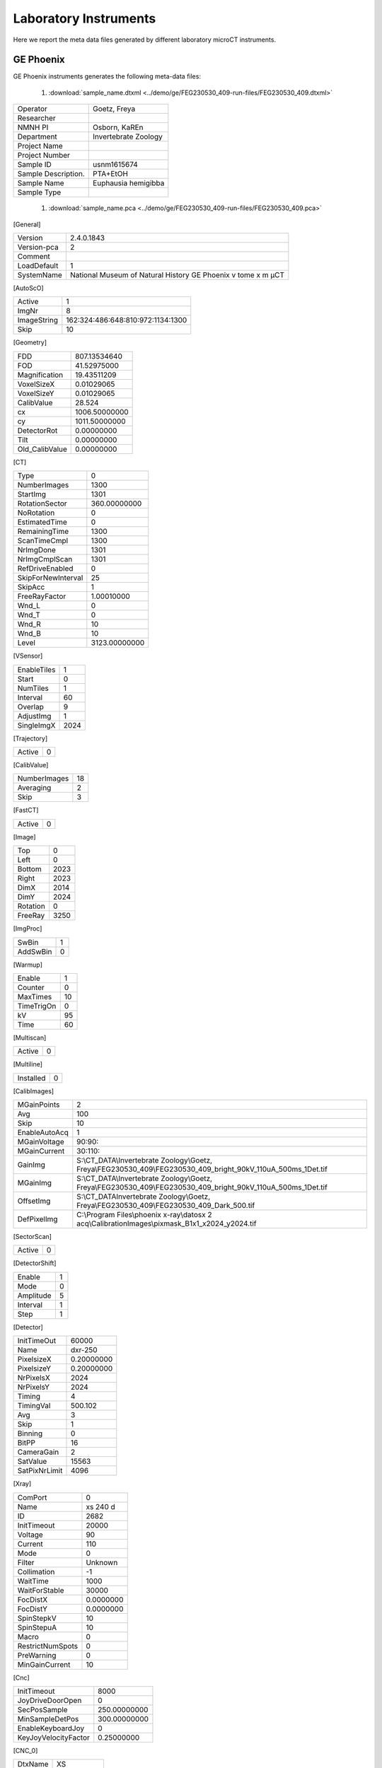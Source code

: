 Laboratory Instruments
======================

Here we report the meta data files generated by different laboratory microCT instruments.

GE Phoenix
----------

GE Phoenix instruments generates the following meta-data files:

    #. :download:`sample_name.dtxml <../demo/ge/FEG230530_409-run-files/FEG230530_409.dtxml>` 

+-----------------------+-----------------------+
| Operator              |  Goetz, Freya         |
+-----------------------+-----------------------+
| Researcher            |                       |
+-----------------------+-----------------------+
| NMNH PI               |  Osborn, KaREn        |
+-----------------------+-----------------------+
| Department            |  Invertebrate Zoology |
+-----------------------+-----------------------+
| Project Name          |                       |
+-----------------------+-----------------------+
| Project Number        |                       |
+-----------------------+-----------------------+
| Sample ID             |  usnm1615674          |
+-----------------------+-----------------------+
| Sample Description.   |  PTA+EtOH             |
+-----------------------+-----------------------+
| Sample Name           |  Euphausia hemigibba  |
+-----------------------+-----------------------+
| Sample Type           |                       |
+-----------------------+-----------------------+

    #. :download:`sample_name.pca <../demo/ge/FEG230530_409-run-files/FEG230530_409.pca>` 


[General]

+-----------------------+------------------------------------------------------------------+
| Version               |   2.4.0.1843                                                     |
+-----------------------+------------------------------------------------------------------+
| Version-pca           |   2                                                              |
+-----------------------+------------------------------------------------------------------+
| Comment               |                                                                  |
+-----------------------+------------------------------------------------------------------+
| LoadDefault           |   1                                                              | 
+-----------------------+------------------------------------------------------------------+
| SystemName            |   National Museum of Natural History GE Phoenix v tome x m µCT   |
+-----------------------+------------------------------------------------------------------+

[AutoScO]

+-----------------------+------------------------------------------------------------------+
| Active                |   1                                                              |
+-----------------------+------------------------------------------------------------------+
| ImgNr                 |   8                                                              |
+-----------------------+------------------------------------------------------------------+
| ImageString           |   162:324:486:648:810:972:1134:1300                              |
+-----------------------+------------------------------------------------------------------+
| Skip                  |   10                                                             |
+-----------------------+------------------------------------------------------------------+

[Geometry]

+-----------------------+------------------+
| FDD                   |   807.13534640   |
+-----------------------+------------------+
| FOD                   |   41.52975000    |
+-----------------------+------------------+
| Magnification         |   19.43511209    |
+-----------------------+------------------+
| VoxelSizeX            |   0.01029065     |
+-----------------------+------------------+
| VoxelSizeY            |   0.01029065     |
+-----------------------+------------------+
| CalibValue            |   28.524         |
+-----------------------+------------------+
| cx                    |   1006.50000000  |
+-----------------------+------------------+
| cy                    |   1011.50000000  |
+-----------------------+------------------+
| DetectorRot           |   0.00000000     |
+-----------------------+------------------+
| Tilt                  |   0.00000000     |
+-----------------------+------------------+
| Old_CalibValue        |   0.00000000     |
+-----------------------+------------------+


[CT]

+-----------------------+-------------------+
| Type                  |   0               |
+-----------------------+-------------------+
| NumberImages          |   1300            |
+-----------------------+-------------------+
| StartImg              |   1301            |
+-----------------------+-------------------+
| RotationSector        |   360.00000000    |
+-----------------------+-------------------+
| NoRotation            |   0               |
+-----------------------+-------------------+
| EstimatedTime         |   0               |
+-----------------------+-------------------+
| RemainingTime         |   1300            |
+-----------------------+-------------------+
| ScanTimeCmpl          |   1300            |
+-----------------------+-------------------+
| NrImgDone             |   1301            |
+-----------------------+-------------------+
| NrImgCmplScan         |   1301            |
+-----------------------+-------------------+
| RefDriveEnabled       |   0               |
+-----------------------+-------------------+
| SkipForNewInterval    |   25              |
+-----------------------+-------------------+
| SkipAcc               |   1               |
+-----------------------+-------------------+
| FreeRayFactor         |   1.00010000      |
+-----------------------+-------------------+
| Wnd_L                 |   0               |
+-----------------------+-------------------+
| Wnd_T                 |   0               |
+-----------------------+-------------------+
| Wnd_R                 |   10              |
+-----------------------+-------------------+
| Wnd_B                 |   10              |
+-----------------------+-------------------+
| Level                 |   3123.00000000   |
+-----------------------+-------------------+

[VSensor]

+-----------------------+--------+
| EnableTiles           |   1    |
+-----------------------+--------+
| Start                 |   0    |
+-----------------------+--------+
| NumTiles              |   1    |
+-----------------------+--------+
| Interval              |   60   |
+-----------------------+--------+
| Overlap               |   9    |
+-----------------------+--------+
| AdjustImg             |   1    |
+-----------------------+--------+
| SingleImgX            |   2024 |
+-----------------------+--------+


[Trajectory]

+-----------------------+-------+
| Active                |   0   |
+-----------------------+-------+

[CalibValue]

+-----------------------+-------+
| NumberImages          |   18  |
+-----------------------+-------+
| Averaging             |   2   |
+-----------------------+-------+
| Skip                  |   3   |
+-----------------------+-------+

[FastCT]

+-----------------------+-------+
| Active                |   0   |
+-----------------------+-------+


[Image]

+-----------------------+--------+
| Top                   |   0    |
+-----------------------+--------+
| Left                  |   0    |
+-----------------------+--------+
| Bottom                |   2023 |
+-----------------------+--------+
| Right                 |   2023 |
+-----------------------+--------+
| DimX                  |   2014 |
+-----------------------+--------+
| DimY                  |   2024 |
+-----------------------+--------+
| Rotation              |   0    |
+-----------------------+--------+
| FreeRay               |   3250 |
+-----------------------+--------+

[ImgProc]

+-----------------------+-------+
| SwBin                 |   1   |
+-----------------------+-------+
| AddSwBin              |   0   |
+-----------------------+-------+

[Warmup]

+-----------------------+-------+
| Enable                |   1   |
+-----------------------+-------+
| Counter               |   0   |
+-----------------------+-------+
| MaxTimes              |   10  |
+-----------------------+-------+
| TimeTrigOn            |   0   |
+-----------------------+-------+
| kV                    |   95  |
+-----------------------+-------+
| Time                  |   60  |
+-----------------------+-------+

[Multiscan]

+-----------------------+-------+
| Active                |   0   |
+-----------------------+-------+

[Multiline]

+-----------------------+-------+
| Installed             |   0   |
+-----------------------+-------+

[CalibImages]

+-----------------------+-------------------------------------------------------------------------------------------------------------------+
| MGainPoints           |   2                                                                                                               |
+-----------------------+-------------------------------------------------------------------------------------------------------------------+
| Avg                   |   100                                                                                                             |
+-----------------------+-------------------------------------------------------------------------------------------------------------------+
| Skip                  |   10                                                                                                              |
+-----------------------+-------------------------------------------------------------------------------------------------------------------+
| EnableAutoAcq         |   1                                                                                                               |
+-----------------------+-------------------------------------------------------------------------------------------------------------------+
| MGainVoltage          |   90:90:                                                                                                          |
+-----------------------+-------------------------------------------------------------------------------------------------------------------+
| MGainCurrent          |   30:110:                                                                                                         |
+-----------------------+-------------------------------------------------------------------------------------------------------------------+
| GainImg               |   S:\\CT_DATA\\Invertebrate Zoology\\Goetz, Freya\\FEG230530_409\\FEG230530_409_bright_90kV_110uA_500ms_1Det.tif  |
+-----------------------+-------------------------------------------------------------------------------------------------------------------+
| MGainImg              |   S:\\CT_DATA\\Invertebrate Zoology\\Goetz, Freya\\FEG230530_409\\FEG230530_409_bright_90kV_110uA_500ms_1Det.tif  |
+-----------------------+-------------------------------------------------------------------------------------------------------------------+
| OffsetImg             |   S:\\CT_DATA\Invertebrate Zoology\\Goetz, Freya\\FEG230530_409\\FEG230530_409_Dark_500.tif                       |
+-----------------------+-------------------------------------------------------------------------------------------------------------------+
| DefPixelImg           |   C:\\Program Files\\phoenix x-ray\\datosx 2 acq\\CalibrationImages\\pixmask_B1x1_x2024_y2024.tif                 |
+-----------------------+-------------------------------------------------------------------------------------------------------------------+


[SectorScan]

+-----------------------+--------+
| Active                |   0    |
+-----------------------+--------+

[DetectorShift]

+-----------------------+---------+
| Enable                |   1     |
+-----------------------+---------+
| Mode                  |   0     |
+-----------------------+---------+
| Amplitude             |   5     |
+-----------------------+---------+
| Interval              |   1     |
+-----------------------+---------+
| Step                  |   1     |
+-----------------------+---------+

[Detector]

+-----------------------+--------------+
| InitTimeOut           |   60000      |
+-----------------------+--------------+
| Name                  |   dxr-250    |
+-----------------------+--------------+
| PixelsizeX            |   0.20000000 |
+-----------------------+--------------+
| PixelsizeY            |   0.20000000 |
+-----------------------+--------------+
| NrPixelsX             |   2024       |
+-----------------------+--------------+
| NrPixelsY             |   2024       |
+-----------------------+--------------+
| Timing                |   4          |
+-----------------------+--------------+
| TimingVal             |   500.102    |
+-----------------------+--------------+
| Avg                   |   3          |
+-----------------------+--------------+
| Skip                  |   1          |
+-----------------------+--------------+
| Binning               |   0          |
+-----------------------+--------------+
| BitPP                 |   16         |
+-----------------------+--------------+
| CameraGain            |   2          |
+-----------------------+--------------+
| SatValue              |   15563      |
+-----------------------+--------------+
| SatPixNrLimit         |   4096       |
+-----------------------+--------------+

[Xray]

+-----------------------+-------------+
| ComPort               |   0         |
+-----------------------+-------------+
| Name                  |   xs 240 d  |
+-----------------------+-------------+
| ID                    |   2682      |
+-----------------------+-------------+
| InitTimeout           |   20000     |
+-----------------------+-------------+
| Voltage               |   90        |
+-----------------------+-------------+
| Current               |   110       |
+-----------------------+-------------+
| Mode                  |   0         |
+-----------------------+-------------+
| Filter                |   Unknown   |
+-----------------------+-------------+
| Collimation           |   -1        |
+-----------------------+-------------+
| WaitTime              |   1000      |
+-----------------------+-------------+
| WaitForStable         |   30000     |
+-----------------------+-------------+
| FocDistX              |   0.0000000 |
+-----------------------+-------------+
| FocDistY              |   0.0000000 |
+-----------------------+-------------+
| SpinStepkV            |   10        |
+-----------------------+-------------+
| SpinStepuA            |   10        |
+-----------------------+-------------+
| Macro                 |   0         |
+-----------------------+-------------+
| RestrictNumSpots      |   0         |
+-----------------------+-------------+
| PreWarning            |   0         |
+-----------------------+-------------+
| MinGainCurrent        |   10        |
+-----------------------+-------------+

[Cnc]

+-----------------------+----------------+
| InitTimeout           |   8000         |
+-----------------------+----------------+
| JoyDriveDoorOpen      |   0            |
+-----------------------+----------------+
| SecPosSample          |   250.00000000 |
+-----------------------+----------------+
| MinSampleDetPos       |   300.00000000 |
+-----------------------+----------------+
| EnableKeyboardJoy     |   0            |
+-----------------------+----------------+
| KeyJoyVelocityFactor  |   0.25000000   |
+-----------------------+----------------+

[CNC_0]

+-----------------------+----------------+
| DtxName               |   XS           |
+-----------------------+----------------+
| LoadPos               |   -149.999250  |
+-----------------------+----------------+
| AcqPos                |   0.000000     |
+-----------------------+----------------+

[CNC_1]

+-----------------------+----------------+
| DtxName               |   YS           |
+-----------------------+----------------+
| LoadPos               |   398.000000   |
+-----------------------+----------------+
| AcqPos                |   232.685562   |
+-----------------------+----------------+

[CNC_2]

+-----------------------+----------------+
| DtxName               |   ZS           |
+-----------------------+----------------+
| LoadPos               |   250.000188   |
+-----------------------+----------------+
| AcqPos                |   41.529750    |
+-----------------------+----------------+

[CNC_3]

+-----------------------+----------------+
| DtxName               |   RS           |
+-----------------------+----------------+
| LoadPos               |   1.646100     |
+-----------------------+----------------+
| AcqPos                |   0.000000     |
+-----------------------+----------------+

[CNC_4]

+-----------------------+----------------+
| DtxName               |   XD           |
+-----------------------+----------------+
| LoadPos               |   0.199750     |
+-----------------------+----------------+
| AcqPos                |   0.000000     |
+-----------------------+----------------+

[Axis]

+-----------------------+----------------+
| XSample               |   0.000000     |
+-----------------------+----------------+
| YSample               |   232.685562   |
+-----------------------+----------------+
| ZSample               |   41.529750    |
+-----------------------+----------------+
| RSample               |   0.000000     |
+-----------------------+----------------+
| XDetector             |   0.000000     |
+-----------------------+----------------+

[AcqSrvManager]

+-----------------------+---------------------------------------------------------------------+
| RecvPcIp              |                                                                     |
+-----------------------+---------------------------------------------------------------------+
| ExePath               |   c:\\Program Files\\phoenix x-ray\\datosx 2 acq\\srv\\dtxaSrv.exe  |
+-----------------------+---------------------------------------------------------------------+

[Net]

+-----------------------+---------+
| Enable                |   0     |
+-----------------------+---------+
| IP                    |         |
+-----------------------+---------+

[BHC_Values]

+-----------------------+---------+
| BHC_Param             |   2     |
+-----------------------+---------+

    #. :download:`sample_name.pcj <../demo/ge/FEG230530_409-run-files/FEG230530_409.pcj>` 

[Info]

+-------------------------+---------------------------------------------------------------------+
| TrajectoryType          |   0                                                                 |
+-------------------------+---------------------------------------------------------------------+
| SystemType              |   20768                                                             |                                             
+-------------------------+---------------------------------------------------------------------+
| SystemName              |   National Museum of Natural History GE Phoenix v|tome|x m µCT      |
+-------------------------+---------------------------------------------------------------------+
| NumImages               |   1300                                                              |
+-------------------------+---------------------------------------------------------------------+
| NumSensors              |    1                                                                |
+-------------------------+---------------------------------------------------------------------+

[Data]

+---------+-------------+-------------+--------------+-------------+-------------+----------+----------+-----------+------------+
| ImgNr   |      XS     |     YS      |       ZS     |       RS    |      XD     |   Warmup |  VSenCnt | TimeStamp |  ChangeCnt |
+---------+-------------+-------------+--------------+-------------+-------------+----------+----------+-----------+------------+
|   1     |  0.0000000  | 232.6855625 |  -41.5297500 |   0.0000000 |  -1.0000000 |      0   |      0   |    0      |     0      |
+---------+-------------+-------------+--------------+-------------+-------------+----------+----------+-----------+------------+
|   2     |  0.0000000  | 232.6855625 |  -41.5297500 |   0.2769231 |  0.2000000  |      0   |      0   |    0      |     0      |
+---------+-------------+-------------+--------------+-------------+-------------+----------+----------+-----------+------------+
|   3     |  0.0000000  | 232.6855625 |  -41.5297500 |   0.5538462 |  -0.6000000 |      0   |      0   |    0      |     0      |
+---------+-------------+-------------+--------------+-------------+-------------+----------+----------+-----------+------------+
|   4     |  0.0000000  | 232.6855625 |  -41.5297500 |   0.8307692 |  0.6000000  |      0   |      0   |    5554   |     0      |
+---------+-------------+-------------+--------------+-------------+-------------+----------+----------+-----------+------------+


    #. :download:`sample_name.pcp <../demo/ge/FEG230530_409-run-files/FEG230530_409.pcp>` 

datos|x 2 acquisition 2.4.0

+---------+-------------+------------+--------------+-------------+-------------+----------+--------------+-------------------------+
|   ImgNr |  RotPos     |     U      |       I      |     MeanGV  |     DevGV   |    Dose  |  Use CValue  |   XDShift Time          |
+---------+-------------+------------+--------------+-------------+-------------+----------+--------------+-------------------------+
|   1     | 0.000       |    90      |      109     |    3151.3   |    -0.9     |   0.0 1  | 0.000   -5   |  2023-05-30 09:58:20    |
+---------+-------------+------------+--------------+-------------+-------------+----------+--------------+-------------------------+
|   2     | 0.277       |    90      |      109     |    3153.1   |    -0.9     |   0.0 1  | 0.000   1    |  2023-05-30 09:58:22    |
+---------+-------------+------------+--------------+-------------+-------------+----------+--------------+-------------------------+
|   3     | 0.554       |    90      |      108     |    3152.6   |    -0.9     |   0.0 1  | 0.000   -3   |  2023-05-30 09:58:24    |
+---------+-------------+------------+--------------+-------------+-------------+----------+--------------+-------------------------+
|   4     | 0.831       |    90      |      109     |    3159.1   |    -1.1     |   0.0 1  | 0.000   3    |  2023-05-30 09:58:26    |
+---------+-------------+------------+--------------+-------------+-------------+----------+--------------+-------------------------+


    #. :download:`sample_name.pcr <../demo/ge/FEG230530_409-run-files/FEG230530_409.pcr>` 

[Versions]

+---------------------------+---------------------+
| Version-PCR               |   2                 |
+---------------------------+---------------------+
| Version-datos|x           |   2.4.0.1199 - RTM  |
+---------------------------+---------------------+

[General]

+-------------------------------+------+
| ParameterSetOnly              |   0  |
+-------------------------------+------+

[ImageData]

+-----------------------+-------------------------------------------------------------------------------------+
| PCA_File              |   S:\\CT_DATA\\Invertebrate Zoology\\Goetz, Freya\\FEG230530_409\\FEG230530_409.pca |
+-----------------------+-------------------------------------------------------------------------------------+

[ROI]

+-----------------------+-----------+
| ROI_SizeX             |   456     |
+-----------------------+-----------+
| ROI_SizeY             |   531     |  
+-----------------------+-----------+
| ROI_SizeZ             |   1951    |  
+-----------------------+-----------+
| ROI_OffX              |   97      |  
+-----------------------+-----------+
| ROI_OffY              |   -273.5  |
+-----------------------+-----------+
| ROI_OffZ              |   36.5    |
+-----------------------+-----------+

[Reconstruction Settings]

+-------------------------------+---------------------------+
| FreeRay                       |   3250                    |
+-------------------------------+---------------------------+
| UseFreeRayFromPCP             |   1                       |
+-------------------------------+---------------------------+
| CorrectionValue               |   28.52400016784668       |
+-------------------------------+---------------------------+
| ObjectRotation                |   111.5999984741211       |
+-------------------------------+---------------------------+
| RecFilterKernel               |   2                       |
+-------------------------------+---------------------------+
| ROI_Filter                    |   1                       |
+-------------------------------+---------------------------+
| StartImage                    |   1                       |
+-------------------------------+---------------------------+
| LastImage                     |   1300                    |
+-------------------------------+---------------------------+
| ImageFilter                   |   0                       |
+-------------------------------+---------------------------+
| VolumeFilter                  |   0                       |
+-------------------------------+---------------------------+
| VolumeGaussRadius             |   3                       |
+-------------------------------+---------------------------+
| VolumeUSMContrast             |   50                      |
+-------------------------------+---------------------------+
| VolumeUSMIterations           |   2                       |
+-------------------------------+---------------------------+
| VolumeUSMRadius               |   3                       |
+-------------------------------+---------------------------+
| VoxelOutlierPart              |   0                       |
+-------------------------------+---------------------------+

[VolumeData]

+---------------------------+--------------------------------------------------------------------------------------+
| Volume_SizeX              |   456                                                                                |
+---------------------------+--------------------------------------------------------------------------------------+
| Volume_SizeY              |   531                                                                                |
+---------------------------+--------------------------------------------------------------------------------------+
| Volume_SizeZ              |   1951                                                                               |
+---------------------------+--------------------------------------------------------------------------------------+
| VoxelSizeRec              |   0.0102906534448266                                                                 |
+---------------------------+--------------------------------------------------------------------------------------+
| Resolution                |   1                                                                                  |
+---------------------------+--------------------------------------------------------------------------------------+
| Format                    |   5                                                                                  |
+---------------------------+--------------------------------------------------------------------------------------+
| Min                       |   -0.0885586217045784                                                                |
+---------------------------+--------------------------------------------------------------------------------------+
| Max                       |   3.274684190750122                                                                  |
+---------------------------+--------------------------------------------------------------------------------------+
| VOL_File                  |   S:\\CT_DATA\\Invertebrate Zoology\\Goetz, Freya\\FEG230530_409\\FEG230530_409.vol  |
+---------------------------+--------------------------------------------------------------------------------------+

[BHC_Values]

+---------------------------+--------+
| BHC_Param                 |   2    |
+---------------------------+--------+
| ABC_Param_A               |   0    |
+---------------------------+--------+
| ABC_Param_B               |   0    |
+---------------------------+--------+
| ABC_Param_C               |   0    |
+---------------------------+--------+
| ABC_Param_D               |   0    |
+---------------------------+--------+
| ABC_Param_E               |   0    |
+---------------------------+--------+
| ABC_Param_F               |   0    |
+---------------------------+--------+
| ABC_Param_G               |   0    |
+---------------------------+--------+
| ABC_Param_H               |   0    |
+---------------------------+--------+
| ABC_Param_I               |   0    |
+---------------------------+--------+
| ABC_Param_J               |   0    |
+---------------------------+--------+
| ABC_Param_M               |   0    |
+---------------------------+--------+
| ABC_Threshold             |   0    |
+---------------------------+--------+
| ABC_RSquare               |   0    |
+---------------------------+--------+
| ABC_MaxThickness          |   100  |
+---------------------------+--------+

[SCO_Values]

+---------------------------+-------------+
| SCO_NumPoints             |   9         |
+---------------------------+-------------+
| SCO_0_Index               |   162       |
+---------------------------+-------------+
| SCO_0_Scale               |   1         |
+---------------------------+-------------+
| SCO_0_X                   |   -0.2      | 
+---------------------------+-------------+
| SCO_0_Y                   |   -0        | 
+---------------------------+-------------+
| SCO_1_Index               |   324       |   
+---------------------------+-------------+
| SCO_1_Scale               |   1.0003    |         
+---------------------------+-------------+
| SCO_1_X                   |   0.1       | 
+---------------------------+-------------+
| SCO_1_Y                   |   -0        | 
+---------------------------+-------------+
| SCO_2_Index               |   486       | 
+---------------------------+-------------+
| SCO_2_Scale               |   1.0007    | 
+---------------------------+-------------+
| SCO_2_X                   |   0.5       | 
+---------------------------+-------------+
| SCO_2_Y                   |   -0        | 
+---------------------------+-------------+
| SCO_3_Index               |   648       | 
+---------------------------+-------------+
| SCO_3_Scale               |   1.0004    |         
+---------------------------+-------------+
| SCO_3_X                   |   0.4       | 
+---------------------------+-------------+
| SCO_3_Y                   |   -0        | 
+---------------------------+-------------+
| SCO_4_Index               |   810       | 
+---------------------------+-------------+
| SCO_4_Scale               |   1.0003    |         
+---------------------------+-------------+
| SCO_4_X                   |   0         | 
+---------------------------+-------------+
| SCO_4_Y                   |   0         | 
+---------------------------+-------------+
| SCO_5_Index               |   972       | 
+---------------------------+-------------+
| SCO_5_Scale               |   1.0008    | 
+---------------------------+-------------+
| SCO_5_X                   |   -0.7      | 
+---------------------------+-------------+
| SCO_5_Y                   |   -0.2      | 
+---------------------------+-------------+
| SCO_6_Index               |   1134      | 
+---------------------------+-------------+
| SCO_6_Scale               |   1.0006    | 
+---------------------------+-------------+
| SCO_6_X                   |   -1.1      | 
+---------------------------+-------------+
| SCO_6_Y                   |   -0.1      | 
+---------------------------+-------------+
| SCO_7_Index               |   1300      | 
+---------------------------+-------------+
| SCO_7_Scale               |   1.0002    | 
+---------------------------+-------------+
| SCO_7_X                   |   -1        | 
+---------------------------+-------------+
| SCO_7_Y                   |   0         | 
+---------------------------+-------------+
| SCO_8_Index               |   1301      | 
+---------------------------+-------------+
| SCO_8_Scale               |   1.0002    | 
+---------------------------+-------------+
| SCO_8_X                   |   -0.9      | 
+---------------------------+-------------+
| SCO_8_Y                   |   0.1       | 
+---------------------------+-------------+

[Metrology]

+---------------------------+-------------+
|   DetectorMaskUsed        |   0         |
+---------------------------+-------------+

SkyScan 1272
------------

skyscan 1272 instruments generates the following meta-data files:

    #. :download:`sample_name.log <../demo/skyscan_1272/DRP_P21_3/DRP_P21_3.log>` 

[System]

+---------------------------+-----------------------+
|Scanner                    | SkyScan1272           |
+---------------------------+-----------------------+
|Instrument S/N             | 19N09230              |
+---------------------------+-----------------------+
|Software Version           | 1.4                   |
+---------------------------+-----------------------+
|Home Directory             | C:\\SkyScan1272       |
+---------------------------+-----------------------+
|Source Type                | HAMAMATSU_L10101-67   |
+---------------------------+-----------------------+
|Camera Type                | XIMEA xiRAY11         |
+---------------------------+-----------------------+
|Camera Pixel Size (um)     | 9.0                   |
+---------------------------+-----------------------+
|Camera X/Y Ratio           | 0.9851                |
+---------------------------+-----------------------+

[User]

+---------------------------+-----------------------+
|  User Name                |    Skyscan            |
+---------------------------+-----------------------+
|  Computer Name            |    SCAN1272-230       |
+---------------------------+-----------------------+

[Acquisition]

+-----------------------------------------+-------------------------------------+
| Data Directory                          |     D:\\Results\\2023_03_14 P21_3   |
+-----------------------------------------+-------------------------------------+
| Filename Prefix                         |     DRP_P21_3~00                    |
+-----------------------------------------+-------------------------------------+
| Filename Index Length                   |     8                               |
+-----------------------------------------+-------------------------------------+
| Number Of Files                         |     471                             |
+-----------------------------------------+-------------------------------------+
| Number Of Rows                          |     896                             |
+-----------------------------------------+-------------------------------------+
| Number Of Columns                       |     1075                            |
+-----------------------------------------+-------------------------------------+
| Partial Width                           |     80%                             |
+-----------------------------------------+-------------------------------------+
| Image crop origin X                     |     134                             |
+-----------------------------------------+-------------------------------------+
| Image crop origin Y                     |     0                               |
+-----------------------------------------+-------------------------------------+
| Camera binning                          |     3x3                             |
+-----------------------------------------+-------------------------------------+
| Image Rotation                          |     0.05700                         |
+-----------------------------------------+-------------------------------------+
| Optical Axis (line)                     |     528                             |
+-----------------------------------------+-------------------------------------+
| Camera to Source (mm)                   |     270.98833                       |
+-----------------------------------------+-------------------------------------+
| Object to Source (mm)                   |     200.70900                       |
+-----------------------------------------+-------------------------------------+
| Source Voltage (kV)                     |     60                              |
+-----------------------------------------+-------------------------------------+
| Source Current (uA)                     |     166                             |
+-----------------------------------------+-------------------------------------+
| Image Pixel Size (um)                   |     19.797722                       |
+-----------------------------------------+-------------------------------------+
| Scaled Image Pixel Size (um)            |     19.797722                       |
+-----------------------------------------+-------------------------------------+
| Image Format                            |     TIFF                            |
+-----------------------------------------+-------------------------------------+
| Depth (bits)                            |     16                              |
+-----------------------------------------+-------------------------------------+
| Reference Intensity                     |     57000                           |
+-----------------------------------------+-------------------------------------+
| Camera position                         |     Far                             |
+-----------------------------------------+-------------------------------------+
| Exposure (ms)                           |     1175                            |
+-----------------------------------------+-------------------------------------+
| Rotation Step (deg)                     |     0.400                           |
+-----------------------------------------+-------------------------------------+
| Use 360 Rotation                        |     NO                              |
+-----------------------------------------+-------------------------------------+
| Scanning position                       |     28.344 mm                       |
+-----------------------------------------+-------------------------------------+
| Frame Averaging                         |     ON (3)                          |
+-----------------------------------------+-------------------------------------+
| Random Movement                         |     ON (20)                         |
+-----------------------------------------+-------------------------------------+
| Flat Field Correction                   |     ON                              |
+-----------------------------------------+-------------------------------------+
| FF updating interval                    |     68                              |
+-----------------------------------------+-------------------------------------+
| Geometrical Correction                  |     ON                              |
+-----------------------------------------+-------------------------------------+
| Filter                                  |     Al 0.25mm                       |
+-----------------------------------------+-------------------------------------+
| Gantry direction                        |     CC                              |
+-----------------------------------------+-------------------------------------+
| Rotation Direction                      |     CC                              |
+-----------------------------------------+-------------------------------------+
| Type of Detector Motion                 |     STEP AND SHOOT                  |
+-----------------------------------------+-------------------------------------+
| Scanning Trajectory                     |     ROUND                           |
+-----------------------------------------+-------------------------------------+
| Beam position                           |     0                               |
+-----------------------------------------+-------------------------------------+
| Skip extra frame                        |     On                              |
+-----------------------------------------+-------------------------------------+
| Source spot size                        |     Small                           |
+-----------------------------------------+-------------------------------------+
| Number Of Horizontal Offset Positions   |     1                               |
+-----------------------------------------+-------------------------------------+
| Number of connected scans               |     2                               |
+-----------------------------------------+-------------------------------------+
| Current scan number                     |     1                               |
+-----------------------------------------+-------------------------------------+
| Number of lines to be reconstructed     |     578                             |
+-----------------------------------------+-------------------------------------+
| Study Date and Time                     |     14 Mar 2023  09h:00m:40s        |
+-----------------------------------------+-------------------------------------+
| Scan duration                           |     0h:54m:2s                       |
+-----------------------------------------+-------------------------------------+
| Maximum vertical TS                     |     5.0                             |
+-----------------------------------------+-------------------------------------+

[Reconstruction]

+-----------------------------------------------------+-------------------------------------------------+
| Reconstruction Program                              |     NRecon                                      |
+-----------------------------------------------------+-------------------------------------------------+
| Program Version                                     |     Version: 2.0.0.5                            |
+-----------------------------------------------------+-------------------------------------------------+
| Program Home Directory                              |     C:\\SkyScan1272                             |
+-----------------------------------------------------+-------------------------------------------------+
| Reconstruction engine                               |     GPUReconServer                              |
+-----------------------------------------------------+-------------------------------------------------+
| Engine version                                      |     Version: 2.0.0                              |
+-----------------------------------------------------+-------------------------------------------------+
| Reconstruction from batch                           |     No                                          |
+-----------------------------------------------------+-------------------------------------------------+
| Postalignment Applied                               |     1                                           |
+-----------------------------------------------------+-------------------------------------------------+
| Reconstructed using oversize                        |     option=Yes                                  |
+-----------------------------------------------------+-------------------------------------------------+
| Connected Reconstruction (parts)                    |     2                                           |
+-----------------------------------------------------+-------------------------------------------------+
| Sub-scan post alignment [0]                         |     0.000000                                    |
+-----------------------------------------------------+-------------------------------------------------+
| Sub-scan post alignment [1]                         |     1.500000                                    |
+-----------------------------------------------------+-------------------------------------------------+
| Sub-scan scan length [0]                            |     573                                         |
+-----------------------------------------------------+-------------------------------------------------+
| Sub-scan scan length [1]                            |     578                                         |
+-----------------------------------------------------+-------------------------------------------------+
| Used extra rotation per scan(deg)                   |     0.000  0.000                                |
+-----------------------------------------------------+-------------------------------------------------+
| Used extra shift in X per scan(micron)              |     0.000  -2.152                               |
+-----------------------------------------------------+-------------------------------------------------+
| Used extra shift in Y per scan(micron)              |     0.000  4.272                                |
+-----------------------------------------------------+-------------------------------------------------+
| Reconstruction servers                              |     SCAN1272-230                                | 
| Dataset Origin                                      |     SkyScan1272                                 |
+-----------------------------------------------------+-------------------------------------------------+
| Dataset Prefix                                      |     DRP_P21_3~00                                |
+-----------------------------------------------------+-------------------------------------------------+
| Dataset Directory                                   |     D:\\Results\\2023_03_14 P21_3               |
+-----------------------------------------------------+-------------------------------------------------+
| Output Directory                                    |     D:\\Results\\2023_03_14 P21_3\\DRP_P21_3_Rec|
+-----------------------------------------------------+-------------------------------------------------+
| Time and Date                                       |     14 Mar 2023  10h:02m:54s                    |
+-----------------------------------------------------+-------------------------------------------------+
| First Section                                       |     27                                          |
+-----------------------------------------------------+-------------------------------------------------+
| Last Section                                        |     1454                                        |
+-----------------------------------------------------+-------------------------------------------------+
| Reconstruction duration per slice (seconds)         |     0.016497                                    |
+-----------------------------------------------------+-------------------------------------------------+
| Total reconstruction time (788 slices) in seconds   |     13.000000                                   |
+-----------------------------------------------------+-------------------------------------------------+
| Section to Section Step                             |     1                                           |
+-----------------------------------------------------+-------------------------------------------------+
| Sections Count                                      |     1428                                        |
+-----------------------------------------------------+-------------------------------------------------+
| Result File Type                                    |     BMP                                         |
+-----------------------------------------------------+-------------------------------------------------+
| Result File Header Length (bytes)                   |     1134                                        |
+-----------------------------------------------------+-------------------------------------------------+
| Result Image Width (pixels)                         |     944                                         |
+-----------------------------------------------------+-------------------------------------------------+
| Result Image Height (pixels)                        |     944                                         |
+-----------------------------------------------------+-------------------------------------------------+
| Pixel Size (um)                                     |     19.79772                                    |
+-----------------------------------------------------+-------------------------------------------------+
| Reconstruction Angular Range (deg)                  |     188.40                                      |
+-----------------------------------------------------+-------------------------------------------------+
| Use 180+                                            |     OFF                                         |
+-----------------------------------------------------+-------------------------------------------------+
| Angular Step (deg)                                  |     0.4000                                      |
+-----------------------------------------------------+-------------------------------------------------+
| Smoothing                                           |     1                                           |
+-----------------------------------------------------+-------------------------------------------------+
| Smoothing kernel                                    |     0 (Asymmetrical boxcar)                     |
+-----------------------------------------------------+-------------------------------------------------+
| Ring Artifact Correction                            |     5                                           |
+-----------------------------------------------------+-------------------------------------------------+
| Draw Scales                                         |     OFF                                         |
+-----------------------------------------------------+-------------------------------------------------+
| Object Bigger than FOV                              |     OFF                                         |
+-----------------------------------------------------+-------------------------------------------------+
| Reconstruction from ROI                             |     ON_ROUND                                    |
+-----------------------------------------------------+-------------------------------------------------+
| ROI Top (pixels)                                    |     1012                                        |
+-----------------------------------------------------+-------------------------------------------------+
| ROI Bottom (pixels)                                 |     65                                          |
+-----------------------------------------------------+-------------------------------------------------+
| ROI Left (pixels)                                   |     125                                         |
+-----------------------------------------------------+-------------------------------------------------+
| ROI Right (pixels)                                  |     1072                                        |
+-----------------------------------------------------+-------------------------------------------------+
| ROI reference length                                |     1075                                        |
+-----------------------------------------------------+-------------------------------------------------+
| Filter cutoff relative to Nyquist frequency         |     100                                         |
+-----------------------------------------------------+-------------------------------------------------+
| Filter type                                         |     0                                           |
+-----------------------------------------------------+-------------------------------------------------+
| Filter type description                             |     Hamming (Alpha=0.54)                        |
+-----------------------------------------------------+-------------------------------------------------+
| Undersampling factor                                |     1                                           |
+-----------------------------------------------------+-------------------------------------------------+
| Threshold for defect pixel mask (%)                 |     0                                           |
+-----------------------------------------------------+-------------------------------------------------+
| Beam Hardening Correction (%)                       |     10                                          |
+-----------------------------------------------------+-------------------------------------------------+
| CS Static Rotation (deg)                            |     0.00                                        |
+-----------------------------------------------------+-------------------------------------------------+
| CS Static Rotation Total(deg)                       |     0.00                                        |
+-----------------------------------------------------+-------------------------------------------------+
| Minimum for CS to Image Conversion                  |     0.000000                                    |
+-----------------------------------------------------+-------------------------------------------------+
| Maximum for CS to Image Conversion                  |     0.136673                                    |
+-----------------------------------------------------+-------------------------------------------------+
| HU Calibration                                      |     OFF                                         |
+-----------------------------------------------------+-------------------------------------------------+
| BMP LUT                                             |     0                                           |
+-----------------------------------------------------+-------------------------------------------------+
| Cone-beam Angle Horiz.(deg)                         |     6.069781                                    |
+-----------------------------------------------------+-------------------------------------------------+
| Cone-beam Angle Vert.(deg)                          |     5.060536                                    |
+-----------------------------------------------------+-------------------------------------------------+

    #. :download:`sample_name~00.log <../demo/skyscan_1272/DRP_P21_3/DRP_P21_3~00.log>` 


[System]

+-------------------------+------------------------------+
| Scanner                 |        skyscan_1272          |
+-------------------------+------------------------------+
| Instrument S/N          |        19N09230              |
+-------------------------+------------------------------+
| Software Version        |        1.4                   |
+-------------------------+------------------------------+
| Home Directory          |        C:\\SkyScan1272       |
+-------------------------+------------------------------+
| Source Type             |        HAMAMATSU_L10101-67   |
+-------------------------+------------------------------+
| Camera Type             |        XIMEA xiRAY11         |
+-------------------------+------------------------------+
| Camera Pixel Size (um)  |        9.0                   |
+-------------------------+------------------------------+
| Camera X/Y Ratio        |        0.9851                |
+-------------------------+------------------------------+

[User]

+------------------------------------------+--------------------------+
| User Name                                |        Skyscan           |
+------------------------------------------+--------------------------+
| Computer Name                            |        SCAN1272-230      |
+------------------------------------------+--------------------------+


[Acquisition]

+-----------------------------------------+---------------------------------------+
| Data Directory                          |        D:\\Results\\2023_03_14 P21_3  |
+-----------------------------------------+---------------------------------------+
| Filename Prefix                         |        DRP_P21_3~00                   |
+-----------------------------------------+---------------------------------------+
| Filename Index Length                   |        8                              |
+-----------------------------------------+---------------------------------------+
| Number Of Files                         |        471                            |
+-----------------------------------------+---------------------------------------+
| Number Of Rows                          |        896                            |
+-----------------------------------------+---------------------------------------+
| Number Of Columns                       |        1075                           |
+-----------------------------------------+---------------------------------------+
| Partial Width                           |        80%                            |
+-----------------------------------------+---------------------------------------+
| Image crop origin X                     |        134                            |
+-----------------------------------------+---------------------------------------+
| Image crop origin Y                     |        0                              |
+-----------------------------------------+---------------------------------------+
| Camera binning                          |        3x3                            |
+-----------------------------------------+---------------------------------------+
| Image Rotation                          |        0.05700                        |
+-----------------------------------------+---------------------------------------+
| Optical Axis (line)                     |        528                            |
+-----------------------------------------+---------------------------------------+
| Camera to Source (mm)                   |        270.98833                      |
+-----------------------------------------+---------------------------------------+
| Object to Source (mm)                   |        200.70900                      |
+-----------------------------------------+---------------------------------------+
| Source Voltage (kV)                     |        60                             |
+-----------------------------------------+---------------------------------------+
| Source Current (uA)                     |        166                            |
+-----------------------------------------+---------------------------------------+
| Image Pixel Size (um)                   |        19.797722                      |
+-----------------------------------------+---------------------------------------+
| Scaled Image Pixel Size (um)            |        19.797722                      |
+-----------------------------------------+---------------------------------------+
| Image Format                            |        TIFF                           |
+-----------------------------------------+---------------------------------------+
| Depth (bits)                            |        16                             |
+-----------------------------------------+---------------------------------------+
| Reference Intensity                     |        57000                          |
+-----------------------------------------+---------------------------------------+
| Camera position                         |        Far                            |
+-----------------------------------------+---------------------------------------+
| Exposure (ms)                           |        1175                           |
+-----------------------------------------+---------------------------------------+
| Rotation Step (deg)                     |        0.400                          |
+-----------------------------------------+---------------------------------------+
| Use 360 Rotation                        |        NO                             |
+-----------------------------------------+---------------------------------------+
| Scanning position                       |        28.344 mm                      |
+-----------------------------------------+---------------------------------------+
| Frame Averaging                         |        ON (3)                         |
+-----------------------------------------+---------------------------------------+
| Random Movement                         |        ON (20)                        |
+-----------------------------------------+---------------------------------------+
| Flat Field Correction                   |        ON                             |
+-----------------------------------------+---------------------------------------+
| FF updating interval                    |        68                             |
+-----------------------------------------+---------------------------------------+
| Geometrical Correction                  |        ON                             |
+-----------------------------------------+---------------------------------------+
| Filter                                  |        Al 0.25mm                      |
+-----------------------------------------+---------------------------------------+
| Gantry direction                        |        CC                             |
+-----------------------------------------+---------------------------------------+
| Rotation Direction                      |        CC                             |
+-----------------------------------------+---------------------------------------+
| Type of Detector Motion                 |        STEP AND SHOOT                 |
+-----------------------------------------+---------------------------------------+
| Scanning Trajectory                     |        ROUND                          |
+-----------------------------------------+---------------------------------------+
| Beam position                           |        0                              |
+-----------------------------------------+---------------------------------------+
| Skip extra frame                        |        On                             |
+-----------------------------------------+---------------------------------------+
| Source spot size                        |        Small                          |
+-----------------------------------------+---------------------------------------+
| Number Of Horizontal Offset Positions   |        1                              |
+-----------------------------------------+---------------------------------------+
| Number of connected scans               |        2                              |
+-----------------------------------------+---------------------------------------+
| Current scan number                     |        1                              |
+-----------------------------------------+---------------------------------------+
| Number of lines to be reconstructed     |        578                            |
+-----------------------------------------+---------------------------------------+
| Study Date and Time                     |        14 Mar 2023  09h:00m:40s       |
+-----------------------------------------+---------------------------------------+
| Scan duration                           |        0h:54m:2s                      |
+-----------------------------------------+---------------------------------------+
| Maximum vertical TS                     |        5.0                            |
+-----------------------------------------+---------------------------------------+

[Reconstruction]

+-----------------------------------------+-------------------+
| Pseudo-parallel projection calculated   |        1          |
+-----------------------------------------+-------------------+


    #. :download:`sample_name~01.log <../demo/skyscan_1272/DRP_P21_3/DRP_P21_3~01.log>` 

[System]

+---------------------------+------------------------------+
| Scanner                   |        SkyScan1272           |
+---------------------------+------------------------------+
| Instrument S/N            |        19N09230              |
+---------------------------+------------------------------+
| Software Version          |        1.4                   |
+---------------------------+------------------------------+
| Home Directory            |        C:\SkyScan1272        |
+---------------------------+------------------------------+
| Source Type               |        HAMAMATSU_L10101-67   |
+---------------------------+------------------------------+
| Camera Type               |        XIMEA xiRAY11         |
+---------------------------+------------------------------+
| Camera Pixel Size (um)    |        9.0                   |
+---------------------------+------------------------------+
| Camera X/Y Ratio          |        0.9851                |
+---------------------------+------------------------------+

[User]

+-----------------------+------------------------------+
| User Name             |        Skyscan               |
+-----------------------+------------------------------+
| Computer Name         |        SCAN1272-230          |
+-----------------------+------------------------------+

[Acquisition]

+---------------------------------------------+----------------------------------------+
| Data Directory                              |         D:\Results\2023_03_14 P21_3    |
+---------------------------------------------+----------------------------------------+
| Filename Prefix                             |         DRP_P21_3~01                   |
+---------------------------------------------+----------------------------------------+
| Filename Index Length                       |         8                              |
+---------------------------------------------+----------------------------------------+
| Number Of Files                             |         471                            |
+---------------------------------------------+----------------------------------------+
| Number Of Rows                              |         896                            |
+---------------------------------------------+----------------------------------------+
| Number Of Columns                           |         1075                           |
+---------------------------------------------+----------------------------------------+
| Partial Width                               |         80%                            |
+---------------------------------------------+----------------------------------------+
| Image crop origin X                         |         134                            |
+---------------------------------------------+----------------------------------------+
| Image crop origin Y                         |         0                              |
+---------------------------------------------+----------------------------------------+
| Camera binning                              |         3x3                            |
+---------------------------------------------+----------------------------------------+
| Image Rotation                              |         0.05700                        |
+---------------------------------------------+----------------------------------------+
| Optical Axis (line)                         |         528                            |
+---------------------------------------------+----------------------------------------+
| Camera to Source (mm)                       |         270.98833                      |
+---------------------------------------------+----------------------------------------+
| Object to Source (mm)                       |         200.70900                      |
+---------------------------------------------+----------------------------------------+
| Source Voltage (kV)                         |         60                             |
+---------------------------------------------+----------------------------------------+
| Source Current (uA)                         |         166                            |
+---------------------------------------------+----------------------------------------+
| Image Pixel Size (um)                       |         19.797722                      |
+---------------------------------------------+----------------------------------------+
| Scaled Image Pixel Size (um)                |         19.797722                      |
+---------------------------------------------+----------------------------------------+
| Image Format                                |         TIFF                           |
+---------------------------------------------+----------------------------------------+
| Depth (bits)                                |         16                             |
+---------------------------------------------+----------------------------------------+
| Reference Intensity                         |         57000                          |
+---------------------------------------------+----------------------------------------+
| Camera position                             |         Far                            |
+---------------------------------------------+----------------------------------------+
| Exposure (ms)                               |         1175                           |
+---------------------------------------------+----------------------------------------+
| Rotation Step (deg)                         |         0.400                          |
+---------------------------------------------+----------------------------------------+
| Use 360 Rotation                            |         NO                             |
+---------------------------------------------+----------------------------------------+
| Scanning position                           |         39.617 mm                      |
+---------------------------------------------+----------------------------------------+
| Frame Averaging                             |         ON (3)                         |
+---------------------------------------------+----------------------------------------+
| Random Movement                             |         ON (20)                        |
+---------------------------------------------+----------------------------------------+
| Flat Field Correction                       |         ON                             |
+---------------------------------------------+----------------------------------------+
| FF updating interval                        |         68                             |
+---------------------------------------------+----------------------------------------+
| Geometrical Correction                      |         ON                             |
+---------------------------------------------+----------------------------------------+
| Filter                                      |         Al 0.25mm                      |
+---------------------------------------------+----------------------------------------+
| Gantry direction                            |         CC                             |
+---------------------------------------------+----------------------------------------+
| Rotation Direction                          |         CC                             |
+---------------------------------------------+----------------------------------------+
| Type of Detector Motion                     |         STEP AND SHOOT                 |
+---------------------------------------------+----------------------------------------+
| Scanning Trajectory                         |         ROUND                          |
+---------------------------------------------+----------------------------------------+
| Beam position                               |         0                              |
+---------------------------------------------+----------------------------------------+
| Skip extra frame                            |         On                             |
+---------------------------------------------+----------------------------------------+
| Source spot size                            |         Small                          |
+---------------------------------------------+----------------------------------------+
| Number Of Horizontal Offset Positions       |         1                              |
+---------------------------------------------+----------------------------------------+
| Number of connected scans                   |         2                              |
+---------------------------------------------+----------------------------------------+
| Current scan number                         |         2                              |
+---------------------------------------------+----------------------------------------+
| Number of lines to be reconstructed         |         578                            |
+---------------------------------------------+----------------------------------------+
| Study Date and Time                         |         14 Mar 2023  09h:55m:30s       |
+---------------------------------------------+----------------------------------------+
| Scan duration                               |         0h:53m:53s                     |
+---------------------------------------------+----------------------------------------+
| Extra Image Shift In X suggested (micron)   |         -2.152460                      |
+---------------------------------------------+----------------------------------------+
| Extra Image Shift In Y suggested (micron)   |         4.271562                       |
+---------------------------------------------+----------------------------------------+
| Extra CS Rotation suggested (deg)           |         0.000000                       |
+---------------------------------------------+----------------------------------------+

[Reconstruction]

+---------------------------------------------+----------------------------------------+
| Pseudo-parallel projection calculated       |         1                              |
+---------------------------------------------+----------------------------------------+

    #. :download:`sample_name~00.oog <../demo/skyscan_1272/DRP_P21_3/DRP_P21_3~00.oog>` 
  
[System]

+---------------------------+-----------------------+
| Scanner                   |  SkyScan1272          |
+---------------------------+-----------------------+
| Instrument S/N            |  19N09230             |
+---------------------------+-----------------------+
| Software Version          |  1.4                  |
+---------------------------+-----------------------+
| Home Directory            |  C:\\SkyScan1272      |
+---------------------------+-----------------------+
| Source Type               |  HAMAMATSU_L10101-67  |
+---------------------------+-----------------------+
| Camera Type               |  XIMEA xiRAY11        |
+---------------------------+-----------------------+
| Camera Pixel Size (um)    |  9.0                  |
+---------------------------+-----------------------+
| Camera X/Y Ratio          |  0.9851               |
+---------------------------+-----------------------+

[User]

+-------------------+-----------------------+
| User Name         |   Skyscan             |
+-------------------+-----------------------+
| Computer Name     |   SCAN1272-230        |
+-------------------+-----------------------+


[Acquisition]

+---------------------------------------+-------------------------------+
| Data Directory                        | D:\\Results\\2023_03_14 P21_3 |
+---------------------------------------+-------------------------------+
| Filename Prefix                       | DRP_P21_3~00                  |
+---------------------------------------+-------------------------------+
| Filename Index Length                 | 8                             | 
+---------------------------------------+-------------------------------+
| Number Of Files                       | 6                             | 
+---------------------------------------+-------------------------------+
| Number Of Rows                        | 896                           | 
+---------------------------------------+-------------------------------+
| Number Of Columns                     | 1075                          | 
+---------------------------------------+-------------------------------+
| Partial Width                         | 80%                           | 
+---------------------------------------+-------------------------------+
| Image crop origin X                   | 134                           | 
+---------------------------------------+-------------------------------+
| Image crop origin Y                   | 0                             | 
+---------------------------------------+-------------------------------+
| Camera binning                        | 3x3                           | 
+---------------------------------------+-------------------------------+
| Image Rotation                        | 0.05700                       | 
+---------------------------------------+-------------------------------+
| Optical Axis (line)                   | 528                           | 
+---------------------------------------+-------------------------------+
| Camera to Source (mm)                 | 270.98833                     |
+---------------------------------------+-------------------------------+
| Object to Source (mm)                 | 200.70900                     |
+---------------------------------------+-------------------------------+
| Source Voltage (kV)                   | 60                            | 
+---------------------------------------+-------------------------------+
| Source Current (uA)                   | 166                           | 
+---------------------------------------+-------------------------------+
| Image Pixel Size (um)                 | 19.797722                     |
+---------------------------------------+-------------------------------+
| Scaled Image Pixel Size (um)          | 19.797722                     |
+---------------------------------------+-------------------------------+
| Image Format                          | TIFF                          | 
+---------------------------------------+-------------------------------+
| Depth (bits)                          | 16                            | 
+---------------------------------------+-------------------------------+
| Reference Intensity                   | 57000                         | 
+---------------------------------------+-------------------------------+
| Camera position                       | Far                           | 
+---------------------------------------+-------------------------------+
| Exposure (ms)                         | 1175                          | 
+---------------------------------------+-------------------------------+
| Rotation Step (deg)                   | 48.000                        | 
+---------------------------------------+-------------------------------+
| Use 360 Rotation                      | NO                            | 
+---------------------------------------+-------------------------------+
| Scanning position                     | 28.344 mm                     | 
+---------------------------------------+-------------------------------+
| Frame Averaging                       | ON (3)                        | 
+---------------------------------------+-------------------------------+
| Random Movement                       | ON (20)                       | 
+---------------------------------------+-------------------------------+
| Flat Field Correction                 | ON                            | 
+---------------------------------------+-------------------------------+
| FF updating interval                  | 1                             | 
+---------------------------------------+-------------------------------+
| Geometrical Correction                | ON                            | 
+---------------------------------------+-------------------------------+
| Filter                                | Al 0.25mm                     |
+---------------------------------------+-------------------------------+
| Gantry direction                      | CC                            | 
+---------------------------------------+-------------------------------+
| Rotation Direction                    | CC                            | 
+---------------------------------------+-------------------------------+
| Type of Detector Motion               | STEP AND SHOOT                | 
+---------------------------------------+-------------------------------+
| Scanning Trajectory                   | ROUND                         | 
+---------------------------------------+-------------------------------+
| Beam position                         | 0                             | 
+---------------------------------------+-------------------------------+
| Skip extra frame                      | On                            | 
+---------------------------------------+-------------------------------+
| Source spot size                      | Small                         | 
+---------------------------------------+-------------------------------+
| Number Of Horizontal Offset Positions | 1                             | 
+---------------------------------------+-------------------------------+
| Number of connected scans             | 2                             | 
+---------------------------------------+-------------------------------+
| Current scan number                   | 1                             | 
+---------------------------------------+-------------------------------+
| Number of lines to be reconstructed   | 578                           | 
+---------------------------------------+-------------------------------+
| Study Date and Time                   | 14 Mar 2023  09h:01m:33s      | 
+---------------------------------------+-------------------------------+
| Scan duration                         | 0h:0m:50s                     | 
+---------------------------------------+-------------------------------+

    #. :download:`sample_name~01.oog <../demo/skyscan_1272/DRP_P21_3/DRP_P21_3~01.oog>` 


[System]

+---------------------------+-----------------------+
| Scanner                   |   SkyScan1272         |
+---------------------------+-----------------------+
| Instrument S/N            |   19N09230            |
+---------------------------+-----------------------+
| Software Version          |   1.4                 |
+---------------------------+-----------------------+
| Home Directory            |   C:\\SkyScan1272     |
+---------------------------+-----------------------+
| Source Type               |   HAMAMATSU_L10101-67 |
+---------------------------+-----------------------+
| Camera Type               |   XIMEA xiRAY11       |
+---------------------------+-----------------------+
| Camera Pixel Size (um)    |   9.0                 |
+---------------------------+-----------------------+
| Camera X/Y Ratio          |   0.9851              |
+---------------------------+-----------------------+

[User]

+-------------------+-----------------------+
| User Name         | Skyscan               |
+-------------------+-----------------------+
| Computer Name     | SCAN1272-230          |
+-------------------+-----------------------+

[Acquisition]

+---------------------------------------+-------------------------------+
| Data Directory                        |  D:\Results\2023_03_14 P21_3  |
+---------------------------------------+-------------------------------+
| Filename Prefix                       |  DRP_P21_3~01                 |
+---------------------------------------+-------------------------------+
| Filename Index Length                 |  8                            |
+---------------------------------------+-------------------------------+
| Number Of Files                       |  6                            |
+---------------------------------------+-------------------------------+
| Number Of Rows                        |  896                          |
+---------------------------------------+-------------------------------+
| Number Of Columns                     |  1075                         |
+---------------------------------------+-------------------------------+
| Partial Width                         |  80%                          |
+---------------------------------------+-------------------------------+
| Image crop origin X                   |  134                          |
+---------------------------------------+-------------------------------+
| Image crop origin Y                   |  0                            |
+---------------------------------------+-------------------------------+
| Camera binning                        |  3x3                          |
+---------------------------------------+-------------------------------+
| Image Rotation                        |  0.05700                      |
+---------------------------------------+-------------------------------+
| Optical Axis (line)                   |  528                          |
+---------------------------------------+-------------------------------+
| Camera to Source (mm)                 |  270.98833                    |
+---------------------------------------+-------------------------------+
| Object to Source (mm)                 |  200.70900                    |
+---------------------------------------+-------------------------------+
| Source Voltage (kV)                   |  60                           |
+---------------------------------------+-------------------------------+
| Source Current (uA)                   |  166                          |
+---------------------------------------+-------------------------------+
| Image Pixel Size (um)                 |  19.797722                    |
+---------------------------------------+-------------------------------+
| Scaled Image Pixel Size (um)          |  19.797722                    |
+---------------------------------------+-------------------------------+
| Image Format                          |  TIFF                         |
+---------------------------------------+-------------------------------+
| Depth (bits)                          |  16                           |
+---------------------------------------+-------------------------------+
| Reference Intensity                   |  57000                        |
+---------------------------------------+-------------------------------+
| Camera position                       |  Far                          |
+---------------------------------------+-------------------------------+
| Exposure (ms)                         |  1175                         |
+---------------------------------------+-------------------------------+
| Rotation Step (deg)                   |  48.000                       |
+---------------------------------------+-------------------------------+
| Use 360 Rotation                      |  NO                           |
+---------------------------------------+-------------------------------+
| Scanning position                     |  39.617 mm                    |
+---------------------------------------+-------------------------------+
| Frame Averaging                       |  ON (3)                       |
+---------------------------------------+-------------------------------+
| Random Movement                       |  ON (20)                      |
+---------------------------------------+-------------------------------+
| Flat Field Correction                 |  ON                           |
+---------------------------------------+-------------------------------+
| FF updating interval                  |  1                            |
+---------------------------------------+-------------------------------+
| Geometrical Correction                |  ON                           |
+---------------------------------------+-------------------------------+
| Filter                                |  Al 0.25mm                    |
+---------------------------------------+-------------------------------+
| Gantry direction                      |  CC                           |
+---------------------------------------+-------------------------------+
| Rotation Direction                    |  CC                           |
+---------------------------------------+-------------------------------+
| Type of Detector Motion               |  STEP AND SHOOT               |
+---------------------------------------+-------------------------------+
| Scanning Trajectory                   |  ROUND                        |
+---------------------------------------+-------------------------------+
| Beam position                         |  0                            |
+---------------------------------------+-------------------------------+
| Skip extra frame                      |  On                           |
+---------------------------------------+-------------------------------+
| Source spot size                      |  Small                        |
+---------------------------------------+-------------------------------+
| Number Of Horizontal Offset Positions |  1                            |
+---------------------------------------+-------------------------------+
| Number of connected scans             |  2                            |
+---------------------------------------+-------------------------------+
| Current scan number                   |  2                            |
+---------------------------------------+-------------------------------+
| Number of lines to be reconstructed   |  578                          |
+---------------------------------------+-------------------------------+
| Study Date and Time                   |  14 Mar 2023  09h:56m:23s     |
+---------------------------------------+-------------------------------+
| Scan duration                         |  0h:0m:50s                    |
+---------------------------------------+-------------------------------+

    #. :download:`sample_name_Rec\\sample_name_rec.log <../demo/skyscan_1272/DRP_P21_3/DRP_P21_3_Rec/DRP_P21_3_rec.log>` 
     
[System]

+---------------------------+-----------------------+
| Scanner                   |  SkyScan1272          |
+---------------------------+-----------------------+
| Instrument S/N            |  19N09230             |
+---------------------------+-----------------------+
| Software Version          |  1.4                  |
+---------------------------+-----------------------+
| Home Directory            |  C:\\SkyScan1272      |
+---------------------------+-----------------------+
| Source Type               |  HAMAMATSU_L10101-67  |
+---------------------------+-----------------------+
| Camera Type               |  XIMEA xiRAY11        |
+---------------------------+-----------------------+
| Camera Pixel Size (um)    |  9.0                  |
+---------------------------+-----------------------+
| Camera X/Y Ratio          |  0.9851               |
+---------------------------+-----------------------+

[User]

+---------------------------+-----------------------+
| User Name                 | Skyscan               |
+---------------------------+-----------------------+
| Computer Name             | SCAN1272-230          |
+---------------------------+-----------------------+

[Acquisition]

+---------------------------------------+-------------------------------+
| Data Directory                        | D:\\Results\\2023_03_14 P21_3 |
+---------------------------------------+-------------------------------+
| Filename Prefix                       | DRP_P21_3~00                  |
+---------------------------------------+-------------------------------+
| Filename Index Length                 | 8                             |
+---------------------------------------+-------------------------------+
| Number Of Files                       | 471                           |
+---------------------------------------+-------------------------------+
| Number Of Rows                        | 896                           |
+---------------------------------------+-------------------------------+
| Number Of Columns                     | 1075                          |
+---------------------------------------+-------------------------------+
| Partial Width                         | 80%                           |
+---------------------------------------+-------------------------------+
| Image crop origin X                   | 134                           |
+---------------------------------------+-------------------------------+
| Image crop origin Y                   | 0                             |
+---------------------------------------+-------------------------------+
| Camera binning                        | 3x3                           |
+---------------------------------------+-------------------------------+
| Image Rotation                        | 0.05700                       |
+---------------------------------------+-------------------------------+
| Optical Axis (line)                   | 528                           |
+---------------------------------------+-------------------------------+
| Camera to Source (mm)                 | 270.98833                     |
+---------------------------------------+-------------------------------+
| Object to Source (mm)                 | 200.70900                     |
+---------------------------------------+-------------------------------+
| Source Voltage (kV)                   | 60                            |
+---------------------------------------+-------------------------------+
| Source Current (uA)                   | 166                           |
+---------------------------------------+-------------------------------+
| Image Pixel Size (um)                 | 19.797722                     |
+---------------------------------------+-------------------------------+
| Scaled Image Pixel Size (um)          | 19.797722                     |
+---------------------------------------+-------------------------------+
| Image Format                          | TIFF                          |
+---------------------------------------+-------------------------------+
| Depth (bits)                          | 16                            |
+---------------------------------------+-------------------------------+
| Reference Intensity                   | 57000                         |
+---------------------------------------+-------------------------------+
| Camera position                       | Far                           |
+---------------------------------------+-------------------------------+
| Exposure (ms)                         | 1175                          |
+---------------------------------------+-------------------------------+
| Rotation Step (deg)                   | 0.400                         |
+---------------------------------------+-------------------------------+
| Use 360 Rotation                      | NO                            |
+---------------------------------------+-------------------------------+
| Scanning position                     | 28.344 mm                     |
+---------------------------------------+-------------------------------+
| Frame Averaging                       | ON (3)                        |
+---------------------------------------+-------------------------------+
| Random Movement                       | ON (20)                       |
+---------------------------------------+-------------------------------+
| Flat Field Correction                 | ON                            |
+---------------------------------------+-------------------------------+
| FF updating interval                  | 68                            |
+---------------------------------------+-------------------------------+
| Geometrical Correction                | ON                            |
+---------------------------------------+-------------------------------+
| Filter                                | Al 0.25mm                     |
+---------------------------------------+-------------------------------+
| Gantry direction                      | CC                            |
+---------------------------------------+-------------------------------+
| Rotation Direction                    | CC                            |
+---------------------------------------+-------------------------------+
| Type of Detector Motion               | STEP AND SHOOT                |
+---------------------------------------+-------------------------------+
| Scanning Trajectory                   | ROUND                         |
+---------------------------------------+-------------------------------+
| Beam position                         | 0                             |
+---------------------------------------+-------------------------------+
| Skip extra frame                      | On                            |
+---------------------------------------+-------------------------------+
| Source spot size                      | Small                         |
+---------------------------------------+-------------------------------+
| Number Of Horizontal Offset Positions | 1                             |
+---------------------------------------+-------------------------------+
| Number of connected scans             | 2                             |
+---------------------------------------+-------------------------------+
| Current scan number                   | 1                             |
+---------------------------------------+-------------------------------+
| Number of lines to be reconstructed   | 578                           |
+---------------------------------------+-------------------------------+
| Study Date and Time                   | 14 Mar 2023  09h:00m:40s      |
+---------------------------------------+-------------------------------+
| Scan duration                         | 0h:54m:2s                     |
+---------------------------------------+-------------------------------+
| Maximum vertical TS                   | 5.0                           |
+---------------------------------------+-------------------------------+

[Reconstruction]

+-----------------------------------------------------+-------------------------------------------------+
| Reconstruction Program                              | NRecon                                          |
+-----------------------------------------------------+-------------------------------------------------+
| Program Version                                     | Version: 2.0.0.5                                |
+-----------------------------------------------------+-------------------------------------------------+
| Program Home Directory                              | C:\SkyScan1272                                  |
+-----------------------------------------------------+-------------------------------------------------+
| Reconstruction engine                               | GPUReconServer                                  |
+-----------------------------------------------------+-------------------------------------------------+
| Engine version                                      | Version: 2.0.0                                  |
+-----------------------------------------------------+-------------------------------------------------+
| Reconstruction from batch                           | No                                              |
+-----------------------------------------------------+-------------------------------------------------+
| Postalignment Applied                               | 1                                               |
+-----------------------------------------------------+-------------------------------------------------+
| Reconstructed using oversize-option                 | Yes                                             |
+-----------------------------------------------------+-------------------------------------------------+
| Connected Reconstruction (parts)                    | 2                                               |
+-----------------------------------------------------+-------------------------------------------------+
| Sub-scan post alignment [0]                         | 0.000000                                        |
+-----------------------------------------------------+-------------------------------------------------+
| Sub-scan post alignment [1]                         | 1.500000                                        |
+-----------------------------------------------------+-------------------------------------------------+
| Sub-scan scan length [0]                            | 573                                             |
+-----------------------------------------------------+-------------------------------------------------+
| Sub-scan scan length [1]                            | 578                                             |
+-----------------------------------------------------+-------------------------------------------------+
| Used extra rotation per scan(deg)                   |  0.000  0.000                                   |
+-----------------------------------------------------+-------------------------------------------------+
| Used extra shift in X per scan(micron)              |  0.000  -2.152                                  |
+-----------------------------------------------------+-------------------------------------------------+
| Used extra shift in Y per scan(micron)              |  0.000  4.272                                   |
+-----------------------------------------------------+-------------------------------------------------+
| Reconstruction servers                              |  SCAN1272-230                                   |
+-----------------------------------------------------+-------------------------------------------------+
| Dataset Origin                                      | SkyScan1272                                     |
+-----------------------------------------------------+-------------------------------------------------+
| Dataset Prefix                                      | DRP_P21_3~00                                    |
+-----------------------------------------------------+-------------------------------------------------+
| Dataset Directory                                   | D:\\Results\\2023_03_14 P21_3                   |
+-----------------------------------------------------+-------------------------------------------------+
| Output Directory                                    | D:\\Results\\2023_03_14 P21_3\\DRP_P21_3_Rec    |
+-----------------------------------------------------+-------------------------------------------------+
| Time and Date                                       | 14 Mar 2023  10h:02m:54s                        |
+-----------------------------------------------------+-------------------------------------------------+
| First Section                                       | 27                                              |
+-----------------------------------------------------+-------------------------------------------------+
| Last Section                                        | 1454                                            |
+-----------------------------------------------------+-------------------------------------------------+
| Reconstruction duration per slice (seconds)         | 0.016497                                        |
+-----------------------------------------------------+-------------------------------------------------+
| Total reconstruction time (788 slices) in seconds   | 13.000000                                       |
+-----------------------------------------------------+-------------------------------------------------+
| Section to Section Step                             | 1                                               |
+-----------------------------------------------------+-------------------------------------------------+
| Sections Count                                      | 1428                                            |
+-----------------------------------------------------+-------------------------------------------------+
| Result File Type                                    | BMP                                             |
+-----------------------------------------------------+-------------------------------------------------+
| Result File Header Length (bytes)                   | 1134                                            |
+-----------------------------------------------------+-------------------------------------------------+
| Result Image Width (pixels)                         | 944                                             |
+-----------------------------------------------------+-------------------------------------------------+
| Result Image Height (pixels)                        | 944                                             |
+-----------------------------------------------------+-------------------------------------------------+
| Pixel Size (um)                                     | 19.79772                                        |
+-----------------------------------------------------+-------------------------------------------------+
| Reconstruction Angular Range (deg)                  | 188.40                                          |
+-----------------------------------------------------+-------------------------------------------------+
| Use 180+                                            | OFF                                             |
+-----------------------------------------------------+-------------------------------------------------+
| Angular Step (deg)                                  | 0.4000                                          |
+-----------------------------------------------------+-------------------------------------------------+
| Smoothing                                           | 1                                               |
+-----------------------------------------------------+-------------------------------------------------+
| Smoothing kernel                                    | 0 (Asymmetrical boxcar)                         |
+-----------------------------------------------------+-------------------------------------------------+
| Ring Artifact Correction                            | 5                                               |
+-----------------------------------------------------+-------------------------------------------------+
| Draw Scales                                         | OFF                                             |
+-----------------------------------------------------+-------------------------------------------------+
| Object Bigger than FOV                              | OFF                                             |
+-----------------------------------------------------+-------------------------------------------------+
| Reconstruction from ROI                             | ON_ROUND                                        |
+-----------------------------------------------------+-------------------------------------------------+
| ROI Top (pixels)                                    | 1012                                            |
+-----------------------------------------------------+-------------------------------------------------+
| ROI Bottom (pixels)                                 | 65                                              |
+-----------------------------------------------------+-------------------------------------------------+
| ROI Left (pixels)                                   | 125                                             |
+-----------------------------------------------------+-------------------------------------------------+
| ROI Right (pixels)                                  | 1072                                            |
+-----------------------------------------------------+-------------------------------------------------+
| ROI reference length                                | 1075                                            |
+-----------------------------------------------------+-------------------------------------------------+
| Filter cutoff relative to Nyquist frequency         | 100                                             |
+-----------------------------------------------------+-------------------------------------------------+
| Filter type                                         | 0                                               |
+-----------------------------------------------------+-------------------------------------------------+
| Filter type description                             | Hamming (Alpha=0.54)                            |
+-----------------------------------------------------+-------------------------------------------------+
| Undersampling factor                                | 1                                               |
+-----------------------------------------------------+-------------------------------------------------+
| Threshold for defect pixel mask (%)                 | 0                                               |
+-----------------------------------------------------+-------------------------------------------------+
| Beam Hardening Correction (%)                       | 10                                              |
+-----------------------------------------------------+-------------------------------------------------+
| CS Static Rotation (deg)                            | 0.00                                            |
+-----------------------------------------------------+-------------------------------------------------+
| CS Static Rotation Total(deg)                       | 0.00                                            |
+-----------------------------------------------------+-------------------------------------------------+
| Minimum for CS to Image Conversion                  | 0.000000                                        |
+-----------------------------------------------------+-------------------------------------------------+
| Maximum for CS to Image Conversion                  | 0.136673                                        |
+-----------------------------------------------------+-------------------------------------------------+
| HU Calibration                                      | OFF                                             |
+-----------------------------------------------------+-------------------------------------------------+
| BMP LUT                                             | 0                                               |
+-----------------------------------------------------+-------------------------------------------------+
| Cone-beam Angle Horiz.(deg)                         | 6.069781                                        |
+-----------------------------------------------------+-------------------------------------------------+
| Cone-beam Angle Vert.(deg)                          | 5.060536                                        |
+-----------------------------------------------------+-------------------------------------------------+
| Sub-Scan 0 ends at slice                            | 814                                             |
+-----------------------------------------------------+-------------------------------------------------+
| Sub-Scan 1 ends at slice                            | 1449                                            |
+-----------------------------------------------------+-------------------------------------------------+
| Automatic matching in Z                             | 50                                              |
+-----------------------------------------------------+-------------------------------------------------+
| Automatic matching in X/Y                           | 50                                              |
+-----------------------------------------------------+-------------------------------------------------+
| Automatic matching in rotation                      | 5.000000                                        |
+-----------------------------------------------------+-------------------------------------------------+
| Automatic fusion                                    | 0                                               |
+-----------------------------------------------------+-------------------------------------------------+

[File name convention]

+------------------------------+----------------+
| Filename Index Length        | 8              |
+------------------------------+----------------+
| Filename Prefix              | DRP_P21_3_rec  | 
+------------------------------+----------------+
